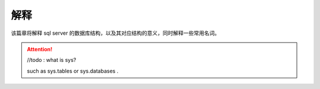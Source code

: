 ===============================
解释
===============================

该篇章将解释 sql server 的数据库结构，以及其对应结构的意义，同时解释一些常用名词。



.. attention:: 

   //todo : what is sys?

   such as sys.tables or sys.databases .
